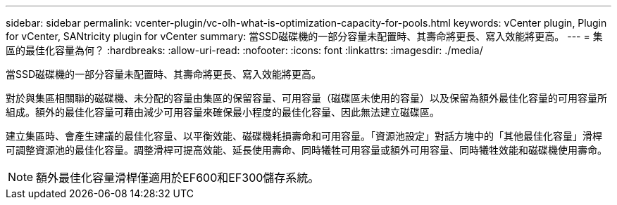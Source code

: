 ---
sidebar: sidebar 
permalink: vcenter-plugin/vc-olh-what-is-optimization-capacity-for-pools.html 
keywords: vCenter plugin, Plugin for vCenter, SANtricity plugin for vCenter 
summary: 當SSD磁碟機的一部分容量未配置時、其壽命將更長、寫入效能將更高。 
---
= 集區的最佳化容量為何？
:hardbreaks:
:allow-uri-read: 
:nofooter: 
:icons: font
:linkattrs: 
:imagesdir: ./media/


[role="lead"]
當SSD磁碟機的一部分容量未配置時、其壽命將更長、寫入效能將更高。

對於與集區相關聯的磁碟機、未分配的容量由集區的保留容量、可用容量（磁碟區未使用的容量）以及保留為額外最佳化容量的可用容量所組成。額外的最佳化容量可藉由減少可用容量來確保最小程度的最佳化容量、因此無法建立磁碟區。

建立集區時、會產生建議的最佳化容量、以平衡效能、磁碟機耗損壽命和可用容量。「資源池設定」對話方塊中的「其他最佳化容量」滑桿可調整資源池的最佳化容量。調整滑桿可提高效能、延長使用壽命、同時犧牲可用容量或額外可用容量、同時犧牲效能和磁碟機使用壽命。


NOTE: 額外最佳化容量滑桿僅適用於EF600和EF300儲存系統。

